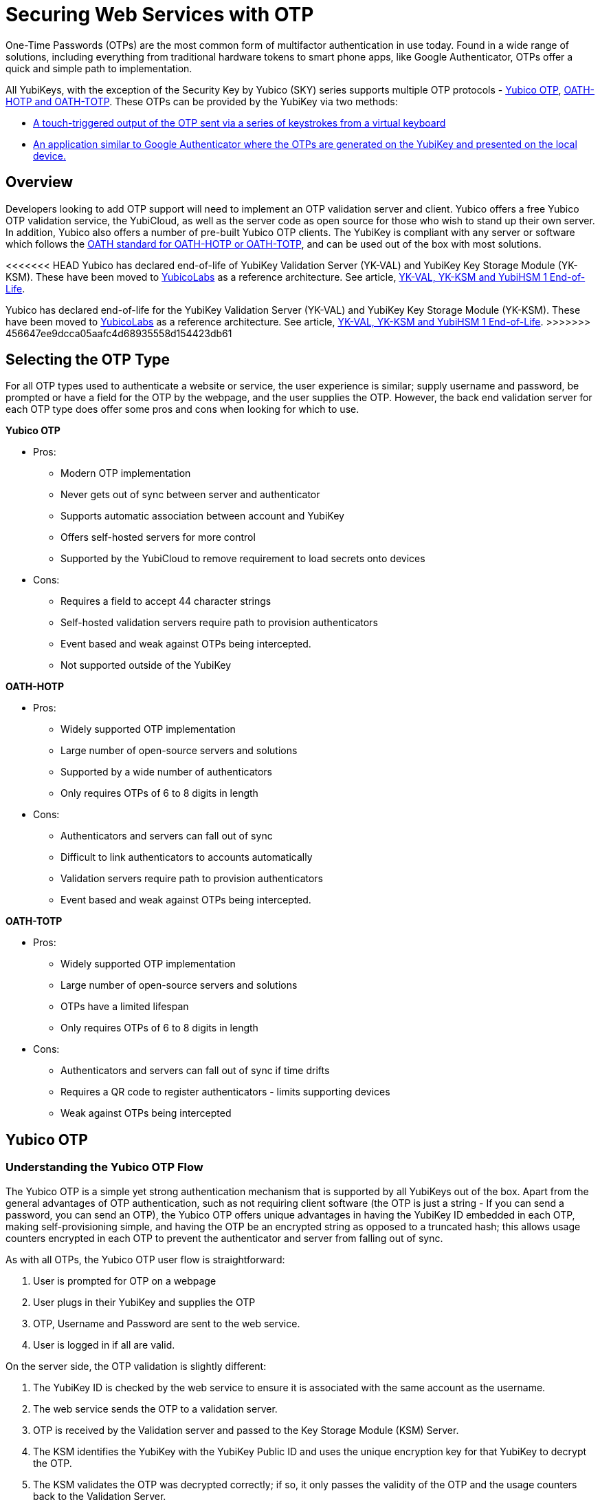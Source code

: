 = Securing Web Services with OTP
One-Time Passwords (OTPs) are the most common form of multifactor authentication in use today. Found in a wide range of solutions, including everything from traditional hardware tokens to smart phone apps, like Google Authenticator, OTPs offer a quick and simple path to implementation.

All YubiKeys, with the exception of the Security Key by Yubico (SKY) series supports multiple OTP protocols - link:https://developers.yubico.com/OTP/OTPs_Explained.html[Yubico OTP], https://developers.yubico.com/OATH/[OATH-HOTP and OATH-TOTP]. These OTPs can be provided by the YubiKey via two methods:

* link:https://developers.yubico.com/Developer_Program/Guides/Touch_triggered_OTP.adoc[A touch-triggered output of the OTP sent via a series of keystrokes from a virtual keyboard]
* link:https://developers.yubico.com/OATH/YubiKey_OATH_software.html[An application similar to Google Authenticator where the OTPs are generated on the YubiKey and presented on the local device.]

== Overview
Developers looking to add OTP support will need to implement an OTP validation server and client. Yubico offers a free Yubico OTP validation service, the YubiCloud, as well as the server code as open source for those who wish to stand up their own server. In addition, Yubico also offers a number of pre-built Yubico OTP clients. The YubiKey is compliant with any server or software which follows the link:https://openauthentication.org/members/[OATH standard for OATH-HOTP or OATH-TOTP], and can be used out of the box with most solutions.

[Note]
======
<<<<<<< HEAD
Yubico has declared end-of-life of YubiKey Validation Server (YK-VAL) and YubiKey Key Storage Module (YK-KSM). These have been moved to link://github.com/YubicoLabs/yubikey-ksm[YubicoLabs] as a reference architecture. See article, link:/support.yubico.com/hc/en-us/articles/360021227000[YK-VAL, YK-KSM and YubiHSM 1 End-of-Life].
=======
Yubico has declared end-of-life for the YubiKey Validation Server (YK-VAL) and YubiKey Key Storage Module (YK-KSM). These have been moved to link://github.com/YubicoLabs/yubikey-ksm[YubicoLabs] as a reference architecture. See article, link:/support.yubico.com/hc/en-us/articles/360021227000[YK-VAL, YK-KSM and YubiHSM 1 End-of-Life].
>>>>>>> 456647ee9dcca05aafc4d68935558d154423db61
======


== Selecting the OTP Type
For all OTP types used to authenticate a website or service, the user experience is similar; supply username and password, be prompted or have a field for the OTP by the webpage, and the user supplies the OTP. However, the back end validation server for each OTP type does offer some pros and cons when looking for which to use.

*Yubico OTP*

* Pros:
** Modern OTP implementation
** Never gets out of sync between server and authenticator
** Supports automatic association between account and YubiKey
** Offers self-hosted servers for more control
** Supported by the YubiCloud to remove requirement to load secrets onto devices
* Cons:
** Requires a field to accept 44 character strings
** Self-hosted validation servers require path to provision authenticators
** Event based and weak against OTPs being intercepted.
** Not supported outside of the YubiKey

*OATH-HOTP*

* Pros:
** Widely supported OTP implementation
** Large number of open-source servers and solutions
** Supported by a wide number of authenticators
** Only requires OTPs of 6 to 8 digits in length
* Cons:
** Authenticators and servers can fall out of sync
** Difficult to link authenticators to accounts automatically
** Validation servers require path to provision authenticators
** Event based and weak against OTPs being intercepted.

*OATH-TOTP*

* Pros:
** Widely supported OTP implementation
** Large number of open-source servers and solutions
** OTPs have a limited lifespan
** Only requires OTPs of 6 to 8 digits in length
* Cons:
** Authenticators and servers can fall out of sync if time drifts
** Requires a QR code to register authenticators - limits supporting devices
** Weak against OTPs being intercepted


== Yubico OTP
=== Understanding the Yubico OTP Flow
The Yubico OTP is a simple yet strong authentication mechanism that is supported by all YubiKeys out of the box. Apart from the general advantages of OTP authentication, such as not requiring client software (the OTP is just a string - If you can send a password, you can send an OTP), the Yubico OTP offers unique advantages in having the YubiKey ID embedded in each OTP, making self-provisioning simple, and having the OTP be an encrypted string as opposed to a truncated hash; this allows usage counters encrypted in each OTP to prevent the authenticator and server from falling out of sync.

As with all OTPs, the Yubico OTP user flow is straightforward:

. User is prompted for OTP on a webpage
. User plugs in their YubiKey and supplies the OTP
. OTP, Username and Password are sent to the web service.
. User is logged in if all are valid.

On the server side, the OTP validation is slightly different:

. The YubiKey ID is checked by the web service to ensure it is associated with the same account as the username.
. The web service sends the OTP to a validation server.
. OTP is received by the Validation server and passed to the Key Storage Module (KSM) Server.
. The KSM identifies the YubiKey with the YubiKey Public ID and uses the unique encryption key for that YubiKey to decrypt the OTP.
. The KSM validates the OTP was decrypted correctly; if so, it only passes the validity of the OTP and the usage counters back to the Validation Server.
. The Validation server checks the usage counters against those from the last valid OTP for that YubiKey; only those from an OTP generated after are valid.
. The Validation server reports the validity of the OTP back to the web service.
. If the OTP is valid and associated with the same account as the username, the user is logged in.

Yubico offers open source clients and servers to help implement these flows, as well as the YubiCloud, a free online Yubico OTP validation service.

*Using an Yubico OTP Server:*

* link:https://developers.yubico.com/Developer_Program/Guides/Touch_triggered_OTP.adoc[Introduction to Yubico OTP]
* link:https://developers.yubico.com/OTP/OTPs_Explained.html[Yubico OTPs Explained]
* link:https://developers.yubico.com/OTP/Specifications/OTP_validation_protocol.html[Yubico OTP Validation Protocol]
* link:https://developers.yubico.com/OTP/Specifications/OTP_decryption_protocol.html[Yubico OTP Decryption Protocol]

=== Yubico OTP Authentication Options
The Yubico OTP is only supported on the Touch-Triggered OTP function of the YubiKey. Users can pass the OTP by plugging in their YubiKey to any device with a USB-A, USB-C or Lighting port (depending on YubiKey Model), and send the Yubico OTP as a series of keystrokes.

https://developers.yubico.com/Software_Projects/YubiKey_Device_Configuration/[YubiKey configuration tools] can be used to load Yubico OTP secrets on a YubiKey, via a scripted CLI, using the low level libraries or through a GUI Application.

*Yubico OTP Supporting Interfaces:*

* link:https://developers.yubico.com/Developer_Program/Guides/Touch_triggered_OTP.adoc[Touch-Triggered OTPs]

=== Yubico OTP Implementation
When implementing the Yubico OTP two elements are needed; a client on the web service to associate the YubiKey with an account, send the OTP to a validation service and receive the response back. As the Yubico OTP is a text string, there is no end-user client software required.

Implementers can use the free online YubiCloud for the Yubico OTP validation. The main advantages of the YubiCloud are that every off-the-shelf YubiKey will work with the YubiCloud without having to register or pass credentials to it. Further, the YubiCloud will act as a full validation server, removing the necessity of standing up and maintaining additional servers.

Should using the YubiCloud not be an option, Yubico has open-source servers for both validation as well as key storage. These servers can be stood up to create a user-controlled validation service; only YubiKeys with the secrets loaded into the user’s service will be validated.

Yubico offers a number of clients in various languages. These clients will work with both self-hosted validation servers as well as the YubiCloud; the interface is the same for both, only the server address needs to be changed.

*Implementation Resources:*

* link:https://www.yubico.com/products/services-software/yubicloud/[YubiCloud]
* link:https://developers.yubico.com/OTP/Plugins.html[Yubico OTP Clients]
* link:https://developers.yubico.com/yubikey-val/Getting_Started_Writing_Clients.html[Getting Started Writing Clients]
* link:https://developers.yubico.com/OTP/Guides/Self-hosted_OTP_validation.html[Self-hosted OTP validation]

=== Yubico OTP Best Practices and Compliance
After adding support for Yubico OTP to a web service, integrators can submit their solution to the Yubico Works with YubiKey program for review. Approved services will be listed on the Yubico website.

*OTP Solution Reviews:*

* link:https://partners.yubico.com/prm/English/c/works-with-yubikey#form[Works with YubiKey]







== OATH-HOTP
=== Understanding the OATH-HOTP Flow
OATH-HOTP is one of the two most commonly used protocol maintained by OATH. Due to its long use as an open standard, OATH-HOTP is found in a significant number of solutions.  Apart from the general advantages of OTP authentication, such as not requiring client software (the OTP is just a string - If you can send a password, you can send an OTP), OATH-HOTP offers advantages in having an OTP as short as 6 digits, allowing it to be manually typed in easily between devices.

As with all OTPs, the OATH-HOTP user flow is straightforward:

. User is prompted for OTP on a webpage
. User plugs in their YubiKey and supplies the OTP
. The YubiKey increments the OATH-HOTP counter by one.
. OTP, Username and Password are sent to the web service.
. User is logged in if all are valid.

On the server side, the OTP validation is slightly different:

. The web service sends the OTP and username or unique identifier (UID) to a validation server.
. The UID is used to identify the OATH-HOTP device to be verified.
. The Validation server performs the same OATH-HOTP generation algorithm as the authenticator did, using an identical secret and counter stored on the server.
. The provided OTP and generated OTP are compared. If they are identical, the validation server returns a valid response and updates the locally stored counter value for that authenticator.
. If the provided and generated OTPs do not match, the validation server increments the counter and performs the validation again. This repeats until a valid match is made, or the server’s limit of retries (look-ahead value) is exceeded.
. If the counter on the authenticator is outside of the look-ahead value, the server and authenticator are out of sync and will not validate until a resync action is performed.

*Using an OATH-HOTP Server:*

* link:http://www.ietf.org/rfc/rfc4226.txt[HOTP: An HMAC-Based OTP Algorithm (RFC 4226)]
* link:https://openauthentication.org/wp-content/uploads/2015/09/ReferenceArchitectureVersion2.pdf[OATH Reference Architecture Version 2.0]

=== OATH-HOTP Authentication Options
The YubiKey supports OATH-HOTP via two methods; the touch-triggered OTP and the OATH Application. The touch triggered OTP will not require a client software, but can be accidentally triggered easily, leading to a risk that the YubiKey falls out of sync with the validation server. The OATH Application does require client software on any device you wish to use it with, but since the secrets are stored on the YubiKey, the same YubiKey can be used across multiple devices seamlessly.

*OATH-HOTP Supporting Interfaces:*

* link:https://developers.yubico.com/Developer_Program/Guides/Touch_triggered_OTP.adoc[Touch-Triggered OTPs]
* link:https://developers.yubico.com/OATH/YubiKey_OATH_software.html[YubiKey OATH software]
* link:https://developers.yubico.com/OATH/YKOATH_Protocol.html[YubiKey OATH protocol]

=== OATH-HOTP Implementation
Implementation of OATH-HOTP is dependent on the server being used. Yubico does not offer an OATH-HOTP server, and we recommend ensuring any solution chosen follows the protocol standards.

*Implementation Resources:*

* link:https://openauthentication.org/members/[OATH Members]
* link:https://openauthentication.org/wp-content/uploads/2015/09/TechnicalWhitePaper.pdf[Technical White Paper]
* link:https://openauthentication.org/wp-content/uploads/2015/09/FAQ1.pdf[OATH-HOTP FAQ]

=== OATH-HOTP Best Practices and Compliance
After adding support for the YubiKey via OATH-HOTP to a web service, integrators can submit their solution to the Yubico Works with YubiKey program for review. Approved services will be listed on the Yubico website. Further, OATH also offers a certification program for validation servers which can be utilized when judging which services to use.

*OATH-HOTP Solution Reviews:*

* link:https://openauthentication.org/oath-certification/[OATH Certification]
* link:https://partners.yubico.com/prm/English/c/works-with-yubikey#form[Works with YubiKey]





== OATH-TOTP
=== Understanding the OATH-TOTP Flow
OATH-TOTP is the most widely used OTP protocol used today. Found in solutions such as Google Authenticator, its ability to add a lifespan to the OTPs generated along with its resistance to falling out of sync makes it a popular option to support. Apart from the general advantages of OTP authentication, such as not requiring client software (the OTP is just a string - If you can send a password, you can send an OTP), OATH-TOTP offers advantages in having an OTP as short as 6 digits, allowing it to be manually typed in easily between devices.

As with all OTPs, the OATH-TOTP user flow is straightforward:

. User is prompted for OTP on a webpage.
. User plugs in their YubiKey and opens the Yubico Authenticator application.
. The YubiKey is passed the system time to generate the OTP, which is displayed in the Yubico Authenticator application.
. OTP, Username and Password are sent to the web service.
. User is logged in if all are valid.

On the server side, the OTP validation is slightly different:

. The web service sends the OTP and username or unique identifier (UID) to a validation server.
. The UID is used to identify the OATH-TOTP device to be verified.
. The Validation server performs the same OATH-TOTP generation algorithm as the authenticator did, using an identical secret and server time.
. The provided OTP and generated OTP are compared. If they are identical, the validation server returns a valid response and updates the locally stored counter value for that authenticator.

*Using an OATH-TOTP Server:*

* link:http://tools.ietf.org/html/rfc6238[TOTP – Time-based One-time Password Algorithm (RFC 6238)]
* link:https://openauthentication.org/wp-content/uploads/2015/09/ReferenceArchitectureVersion2.pdf[OATH Reference Architecture Version 2.0]]

=== OATH-TOTP Authentication Options
The YubiKey supports OATH-TOTP via the OATH Application - the Yubico Authenticator software is required to pass the current time to the YubiKey, where it is used along with the secret to generate the OATH-TOTP OTPs. Since the secrets are stored on the YubiKey, the same YubiKey can be used across multiple devices seamlessly. Yubico Authenticator can also consume QR codes to automatically add OATH-TOTP credentials to connected Yubikeys.

*OATH-TOTP Supporting Interfaces:*

* link:https://developers.yubico.com/OATH/YubiKey_OATH_software.html[YubiKey OATH software]
* link:https://developers.yubico.com/OATH/YKOATH_Protocol.html[YubiKey OATH protocol]

=== OATH-TOTP Implementation
Implementation of OATH-TOTP is dependent on the server being used. Yubico does not offer an OATH-TOTP server, and we recommend ensuring any solution chosen follows the protocol standards. To make the registration process easier, it is recommended that the OATH-TOTP server offers a QR code which can be supplied to a user to automatically add OATH-TOTP credentials to the YubiKey.

*Authentication Resources:*

* link:https://openauthentication.org/members/[OATH Members]
* link:https://openauthentication.org/wp-content/uploads/2015/09/TechnicalWhitePaper.pdf[Technical White Paper]
* link:https://github.com/google/google-authenticator/wiki/Key-Uri-Format[Key Uri Format]
* link:https://stefansundin.github.io/2fa-qr/[QR Code Demo Page]

=== OATH-TOTP Best Practices and Compliance
After adding support for the YubiKey via OATH-TOTP to a web service, integrators can submit their solution to the Yubico Works with YubiKey program for review. Approved services will be listed on the Yubico website. Further, OATH also offers a certification program for validation servers which can be utilized when judging which services to use.

*OATH-TOTP Solution Reviews:*

* link:https://openauthentication.org/oath-certification/[OATH Certification]
